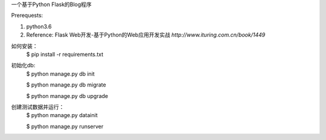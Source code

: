 一个基于Python Flask的Blog程序


Prerequests:

1. python3.6
2. Reference: Flask Web开发-基于Python的Web应用开发实战 `http://www.ituring.com.cn/book/1449`

如何安装：
	$ pip install -r requirements.txt  

初始化db:	
	$ python manage.py db init

	$ python manage.py db migrate
	
	$ python manage.py db upgrade

创建测试数据并运行：	
	$ python manage.py datainit

	$ python manage.py runserver